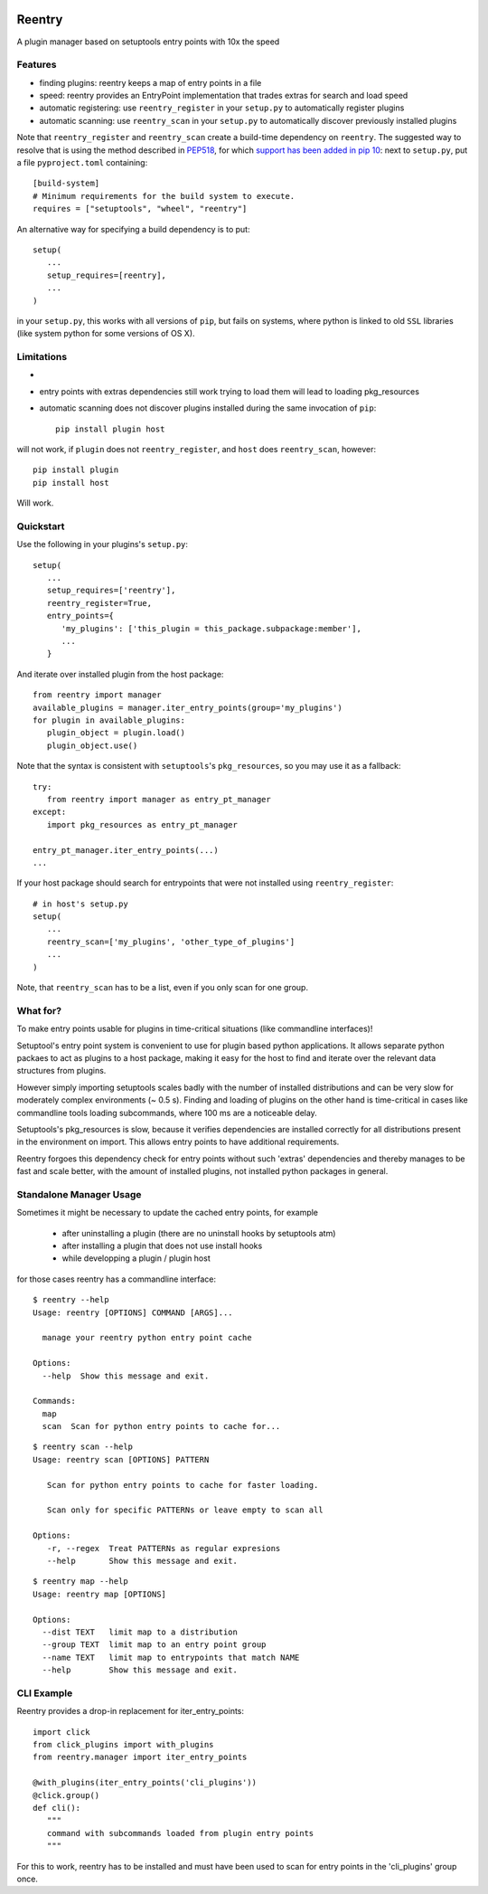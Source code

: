 .. image:: https://travis-ci.org/DropD/reentry.svg?branch=master
    :target: https://travis-ci.org/DropD/reentry

.. image:: https://coveralls.io/repos/github/DropD/reentry/badge.svg
   :target: https://coveralls.io/github/DropD/reentry

=======
Reentry
=======

A plugin manager based on setuptools entry points with 10x the speed

Features
--------

* finding plugins: reentry keeps a map of entry points in a file
* speed: reentry provides an EntryPoint implementation that trades extras for search and load speed
* automatic registering: use ``reentry_register`` in your ``setup.py`` to automatically register plugins
* automatic scanning: use ``reentry_scan`` in your ``setup.py`` to automatically discover previously installed plugins

Note that ``reentry_register`` and ``reentry_scan`` create a build-time dependency on ``reentry``. The suggested way to resolve that is using the method described in `PEP518 <https://www.python.org/dev/peps/pep-0518/>`_, for which `support has been added in pip 10 <https://pip.pypa.io/en/latest/reference/pip/#pep-518-support>`_: next to ``setup.py``, put a file ``pyproject.toml`` containing::

   [build-system]
   # Minimum requirements for the build system to execute.
   requires = ["setuptools", "wheel", "reentry"]

An alternative way for specifying a build dependency is to put::

   setup(
      ...
      setup_requires=[reentry],
      ...
   )

in your ``setup.py``, this works with all versions of ``pip``, but fails on systems, where python is linked to old ``SSL`` libraries (like system python for some versions of OS X).

Limitations
-----------

* 
* entry points with extras dependencies still work trying to load them will lead to loading pkg_resources
* automatic scanning does not discover plugins installed during the same invocation of ``pip``::

   pip install plugin host

will not work, if ``plugin`` does not ``reentry_register``, and ``host`` does ``reentry_scan``, however::

   pip install plugin
   pip install host

Will work.

Quickstart
----------

Use the following in your plugins's ``setup.py``::

   setup(
      ...
      setup_requires=['reentry'],
      reentry_register=True,
      entry_points={
         'my_plugins': ['this_plugin = this_package.subpackage:member'],
         ...
      }

And iterate over installed plugin from the host package::

   from reentry import manager
   available_plugins = manager.iter_entry_points(group='my_plugins')
   for plugin in available_plugins:
      plugin_object = plugin.load()
      plugin_object.use()

Note that the syntax is consistent with ``setuptools``'s ``pkg_resources``, so you may use it as a fallback::

   try:
      from reentry import manager as entry_pt_manager
   except:
      import pkg_resources as entry_pt_manager

   entry_pt_manager.iter_entry_points(...)
   ...

If your host package should search for entrypoints that were not installed using ``reentry_register``::

   # in host's setup.py
   setup(
      ...
      reentry_scan=['my_plugins', 'other_type_of_plugins']
      ...
   )

Note, that ``reentry_scan`` has to be a list, even if you only scan for one group.


What for?
---------

To make entry points usable for plugins in time-critical situations (like
commandline interfaces)!

Setuptool's entry point system is convenient to use for plugin based
python applications. It allows separate python packaes to act as plugins
to a host package, making it easy for the host to find and iterate over
the relevant data structures from plugins.

However simply importing setuptools scales badly with the number of installed
distributions and can be very slow for moderately complex environments (~ 0.5 s). 
Finding and loading of plugins on the other hand is time-critical in 
cases like commandline tools loading subcommands, where 100 ms are a noticeable
delay.

Setuptools's pkg_resources is slow, because it verifies dependencies are installed 
correctly for all distributions present in the environment on import. This allows
entry points to have additional requirements.

Reentry forgoes this dependency check for entry points without such 'extras'
dependencies and thereby manages to be fast and scale better, with the amount of
installed plugins, not installed python packages in general.

Standalone Manager Usage
------------------------

Sometimes it might be necessary to update the cached entry points, for example

   * after uninstalling a plugin (there are no uninstall hooks by setuptools atm)
   * after installing a plugin that does not use install hooks
   * while developping a plugin / plugin host

for those cases reentry has a commandline interface::

   $ reentry --help
   Usage: reentry [OPTIONS] COMMAND [ARGS]...
   
     manage your reentry python entry point cache
   
   Options:
     --help  Show this message and exit.
   
   Commands:
     map
     scan  Scan for python entry points to cache for...

::

   $ reentry scan --help
   Usage: reentry scan [OPTIONS] PATTERN

      Scan for python entry points to cache for faster loading.

      Scan only for specific PATTERNs or leave empty to scan all

   Options:
      -r, --regex  Treat PATTERNs as regular expresions
      --help       Show this message and exit.

::

   $ reentry map --help
   Usage: reentry map [OPTIONS]
   
   Options:
     --dist TEXT   limit map to a distribution
     --group TEXT  limit map to an entry point group
     --name TEXT   limit map to entrypoints that match NAME
     --help        Show this message and exit.

CLI Example
-----------

Reentry provides a drop-in replacement for iter_entry_points::

   import click
   from click_plugins import with_plugins
   from reentry.manager import iter_entry_points

   @with_plugins(iter_entry_points('cli_plugins'))
   @click.group()
   def cli():
      """
      command with subcommands loaded from plugin entry points
      """

For this to work, reentry has to be installed and must have been used to
scan for entry points in the 'cli_plugins' group once.
